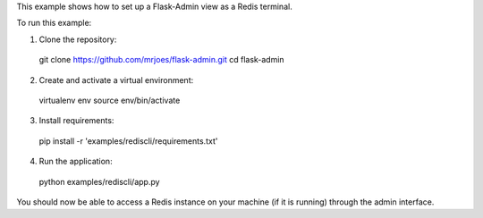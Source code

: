 This example shows how to set up a Flask-Admin view as a Redis terminal.

To run this example:

1. Clone the repository::

  git clone https://github.com/mrjoes/flask-admin.git
  cd flask-admin

2. Create and activate a virtual environment::

  virtualenv env
  source env/bin/activate

3. Install requirements::

  pip install -r 'examples/rediscli/requirements.txt'

4. Run the application::

  python examples/rediscli/app.py

You should now be able to access a Redis instance on your machine (if it is running) through the admin interface.